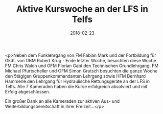 #+TITLE: Aktive Kurswoche an der LFS in Telfs
#+DATE: 2018-02-23
#+FACEBOOK_URL: https://facebook.com/ffwenns/posts/1913563575385425

<p>Neben dem Funklehrgang von FM Fabian Mark und der Fortbildung für Gkdt. von OBM Robert Krug - Ende letzter Woche, besuchten diese Woche FM Chris Walch und OFM Florian Gabl den Technischen Grundlehrgang. FM Michael Pfurtscheller und OFM Simon Grutsch besuchten die ganze Woche den 5tägigen Gruppenkommandanten Lehrgang sowie HFM Bernhard Hammerle den Lehrgang für Hydraulische Rettungsgeräte an der LFS in Telfs. Alle 7 Kameraden haben die Kurse erfolgreich absolviert und mit Erfolg abgeschlossen. 

Ein großer Dank an alle Kameraden zur aktiven Aus- und Weiterbildungsbereitschaft in ihrer Freizeit...</p>
